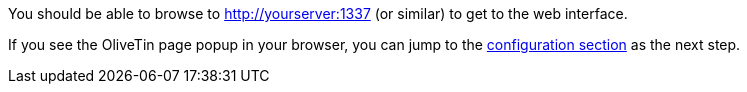You should be able to browse to http://yourserver:1337 (or similar) to get to 
the web interface.

If you see the OliveTin page popup in your browser, you can jump to the 
<<config,configuration section>> as the next step.

